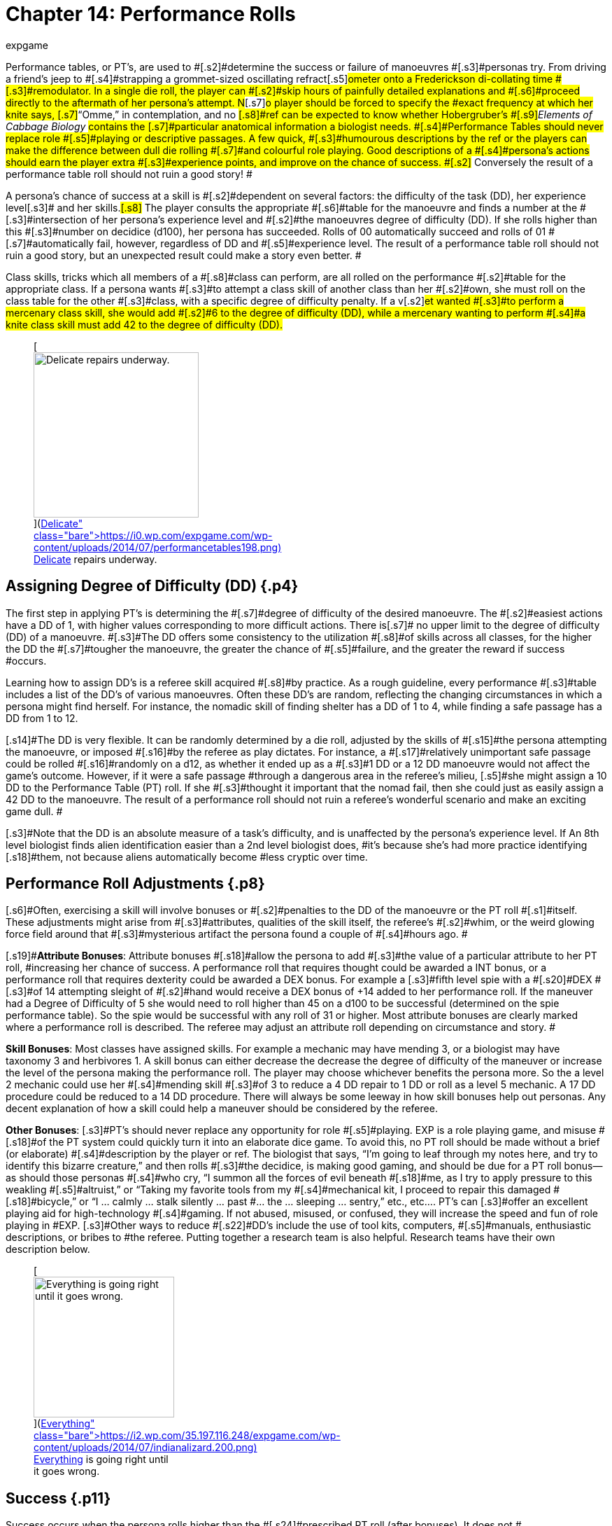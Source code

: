 = Chapter 14: Performance Rolls
:author: expgame
:date: 2010-08-08 01:56:21 -0400
:guid: http://expgame.com/?page_id=269
:id: 269
:page-layout: page

[.s1]#Performance tables, or PT&#8217;s, are used to #[.s2]#determine the success or failure of manoeuvres #[.s3]#personas try.
From driving a friend&#8217;s jeep to #[.s4]#strapping a grommet-sized oscillating refract#[.s5]#ometer onto a Frederickson di-collating time #[.s3]#remodulator.
In a single die roll, the player can #[.s2]#skip hours of painfully detailed explanations and #[.s6]#proceed directly to the aftermath of her persona&#8217;s attempt.
N#[.s7]#o player should be forced to specify the #exact frequency at which her knite says, [.s7]#&#8220;Omme,&#8221;
in contemplation, and no #[.s8]#ref can be expected to know whether Hobergruber&#8217;s #[.s9]#+++<i>+++Elements of Cabbage Biology +++</i>+++#contains the [.s7]#particular anatomical information a biologist needs.
#[.s4]#Performance Tables should never replace role #[.s5]#playing or descriptive passages.
A few quick, #[.s3]#humourous descriptions by the ref or the players can make the difference between dull die rolling #[.s7]#and colourful role playing.
Good descriptions of a #[.s4]#persona&#8217;s actions should earn the player extra #[.s3]#experience points, and improve on the chance of success.
#[.s2]# Conversely the result of a performance table roll should not ruin a good story!
#

[.s4]#A persona&#8217;s chance of success at a skill is #[.s2]#dependent on several factors: the difficulty of the task (DD), her experience level#[.s3]# and her skills.#[.s8]# The player consults the appropriate #[.s6]#table for the manoeuvre and finds a number at the #[.s3]#intersection of her persona&#8217;s experience level and #[.s2]#the manoeuvres degree of difficulty (DD).
If she rolls higher than this #[.s3]#number on decidice (d100), her persona has succeeded.
Rolls of 00 automatically succeed and rolls of 01 #[.s7]#automatically fail, however, regardless of DD and #[.s5]#experience level.
The result of a performance table roll should not ruin a good story, but an unexpected result could make a story even better.
#

[.s4]#Class skills, tricks which all members of a #[.s8]#class can perform, are all rolled on the performance #[.s2]#table for the appropriate class.
If a persona wants #[.s3]#to attempt a class skill of another class than her #[.s2]#own, she must roll on the class table for the other #[.s3]#class, with a specific degree of difficulty penalty.
If a v#[.s2]#et wanted #[.s3]#to perform a mercenary class skill, she would add #[.s2]#6 to the degree of difficulty (DD), while a mercenary wanting to perform #[.s4]#a knite class skill must add 42 to the degree of difficulty (DD).#+++<figure id="attachment_1540" aria-describedby="caption-attachment-1540" style="width: 236px" class="wp-caption aligncenter">+++[image:https://i1.wp.com/expgame.com/wp-content/uploads/2014/07/performancetables198-236x300.png?resize=236%2C300[Delicate repairs underway.,236]](https://i0.wp.com/expgame.com/wp-content/uploads/2014/07/performancetables198.png)+++<figcaption id="caption-attachment-1540" class="wp-caption-text">+++Delicate repairs underway.+++</figcaption>++++++</figure>+++

== [.s13]#Assigning Degree of Difficulty (DD)# {.p4}

[.s2]#The first step in applying PT&#8217;s is determining the #[.s7]#degree of difficulty of the desired manoeuvre.
The #[.s2]#easiest actions have a DD of 1, with higher values corresponding to more difficult actions.
There is#[.s7]# no upper limit to the degree of difficulty (DD) of a manoeuvre.
#[.s3]#The DD offers some consistency to the utilization #[.s8]#of skills across all classes, for the higher the DD the #[.s7]#tougher the manoeuvre, the greater the chance of #[.s5]#failure, and the greater the reward if success #occurs.

[.s7]#Learning how to assign DD&#8217;s is a referee skill acquired #[.s8]#by practice.
As a rough guideline, every performance #[.s3]#table includes a list of the DD&#8217;s of various manoeuvres.
Often these DD&#8217;s are random, reflecting the changing circumstances in which a persona might find herself.
For instance, the nomadic skill of finding shelter has a DD of 1 to 4, while finding a safe passage has a DD from 1 to 12.#

[.s14]#The DD is very flexible.
It can be randomly determined by a die roll, adjusted by the skills of #[.s15]#the persona attempting the manoeuvre, or imposed #[.s16]#by the referee as play dictates.
For instance, a #[.s17]#relatively unimportant safe passage could be rolled #[.s16]#randomly on a d12, as whether it ended up as a #[.s3]#1 DD or a 12 DD manoeuvre would not affect the game&#8217;s outcome.
However, if it were a safe passage #through a dangerous area in the referee&#8217;s milieu, [.s5]#she might assign a 10 DD to the Performance Table (PT) roll.
If she #[.s3]#thought it important that the nomad fail, then she could just as easily assign a 42 DD to the manoeuvre.
The result of a performance roll should not ruin a referee&#8217;s wonderful scenario and make an exciting game dull.
#

[.s3]#Note that the DD is an absolute measure of a task&#8217;s difficulty, and is unaffected by the persona&#8217;s experience level.
If An 8th level biologist finds alien identification easier than a 2nd level biologist does, #it&#8217;s because she&#8217;s had more practice identifying [.s18]#them, not because aliens automatically become #less cryptic over time.

== [.s6]#Performance Roll Adjustments# {.p8}

[.s6]#Often, exercising a skill will involve bonuses or #[.s2]#penalties to the DD of the manoeuvre or the PT roll #[.s1]#itself.
These adjustments might arise from #[.s3]#attributes, qualities of the skill itself, the referee&#8217;s #[.s2]#whim, or the weird glowing force field around that #[.s3]#mysterious artifact the persona found a couple of #[.s4]#hours ago.
#

[.s19]#*Attribute Bonuses*: Attribute bonuses #[.s18]#allow the persona to add #[.s3]#the value of a particular attribute to her PT roll, #increasing her chance of success.
A performance roll that requires thought could be awarded a INT bonus, or a performance roll that requires dexterity could be awarded a DEX bonus.
For example a [.s3]#fifth level spie with a #[.s20]#DEX #[.s3]#of 14 attempting sleight of #[.s2]#hand would receive a DEX bonus of +14 added to her performance roll.
If the maneuver had a Degree of Difficulty of 5 she would need to roll higher than 45 on a d100 to be successful (determined on the spie performance table).
So the spie would be successful with any roll of 31 or higher.
Most attribute bonuses are clearly marked where a performance roll is described.
The referee may adjust an attribute roll depending on circumstance and story.
#

[.s17]#*Skill Bonuses*: Most classes have assigned skills.
For example a mechanic may have mending 3, or a biologist may have taxonomy 3 and herbivores 1.
A skill bonus can either decrease the decrease the degree of difficulty of the maneuver or increase the level of the persona making the performance roll.
The player may choose whichever benefits the persona more.
So the a level 2 mechanic  could use her #[.s4]#mending skill #[.s3]#of 3 to reduce a 4 DD repair to 1 DD or roll as a level 5 mechanic.
A 17 DD procedure could be reduced to a 14 DD procedure.
There will always be some leeway in how skill bonuses help out personas.
Any decent explanation of how a skill could help a maneuver should be considered by the referee.#

*Other  Bonuses*: [.s3]#PT&#8217;s should never replace any opportunity for role #[.s5]#playing.
EXP is a role playing game, and misuse #[.s18]#of the PT system could quickly turn it into an elaborate dice game.
To avoid this, no PT roll should be made without a brief (or elaborate) #[.s4]#description by the player or ref.
The biologist that says, &#8220;I&#8217;m going to leaf through my notes here, and try to identify this bizarre creature,&#8221;
and then rolls #[.s3]#the decidice, is making good gaming, and should be due for a PT roll bonus--as should those personas #[.s4]#who cry, &#8220;I summon all the forces of evil beneath #[.s18]#me, as I try to apply pressure to this weakling #[.s5]#altruist,&#8221;
or &#8220;Taking my favorite tools from my #[.s4]#mechanical kit, I proceed to repair this damaged #[.s18]#bicycle,&#8221;
or &#8220;I &#8230;
calmly &#8230;
stalk silently &#8230;
past #&#8230;
the &#8230;
sleeping &#8230;
sentry,&#8221;
etc., etc&#8230;.
PT&#8217;s can [.s3]#offer an excellent playing aid for high-technology #[.s4]#gaming.
If not abused, misused, or confused, they will increase the speed and fun of role playing in #EXP.
[.s3]#Other ways to reduce #[.s22]#DD&#8217;s include the use of tool kits, computers, #[.s5]#manuals, enthusiastic descriptions, or bribes to #the referee.
Putting together a research team is also helpful.
Research teams have their own description below.+++<figure id="attachment_1541" aria-describedby="caption-attachment-1541" style="width: 201px" class="wp-caption aligncenter">+++[image:https://i0.wp.com/35.197.116.248/expgame.com/wp-content/uploads/2014/07/indianalizard.200-201x300.png?resize=201%2C300[Everything is going right until it goes wrong.,201]](https://i2.wp.com/35.197.116.248/expgame.com/wp-content/uploads/2014/07/indianalizard.200.png)+++<figcaption id="caption-attachment-1541" class="wp-caption-text">+++Everything is going right until it goes wrong.+++</figcaption>++++++</figure>+++

== [.s6]#Success# {.p11}

[.s23]#Success occurs when the persona rolls higher than the #[.s24]#prescribed PT roll (after bonuses).
It does not #[.s25]#necessarily indicate perfect execution of the #[.s3]#attempted task;
it merely means that the persona #[.s7]#did not toil in vain.
A successful roll for a biologist would only relinquish some information about the #[.s3]#unknown alien;
a mechanic&#8217;s success might only keep her bicycle repaired for a short time.
#[.s4]#Regardless of the player&#8217;s roll, it is always best for the referee to keep given information #[.s2]#useful but vague -- e.g., the alien&#8217;s hide might be #[.s3]#tougher than plastix and weaker than plate mail, #but its exact AR would remain a mystery;
an [.s2]#artifact might be identified as a pump, and its on #[.s3]#switch as the bright green button marked &#8220;ON,&#8221;
#[.s7]#but whether it pumps water, sand, or blood could #[.s3]#remain unknown.
#[.s5]#Success also depends on what the player #[.s7]#wanted her persona to do.
If she said that she was #[.s2]#going to fix the inatmo drive of her space vehicle, #[.s8]#then a successful PT roll should indicate a repaired #[.s2]#inatmo drive.
If the referee doesn&#8217;t think something is possible, she should reflect it by choosing a high #[.s7]#DD for the manoeuvre, not by changing her mind #[.s4]#after the persona succeeds.#

== [.s26]#Failure# {.p13}

[.s2]#Failure occurs when the player rolls less than the #[.s7]#prescribed PT roll (after bonuses).
Failure usually #[.s3]#results in more than a mere lack of success: spies #[.s2]#get caught, veterinarians kill patients, mechanics #[.s3]#break things, and nomads starve to death.
Ulti#[.s5]#mately the result of a failure depends on the #[.s3]#situation that the expedition is in, the lousiness of #[.s2]#the die roll, and the mood of the referee.
A roll like 01, for instance, might indicate effects exactly the reverse of those desired -- a result which would, of #course, always be deleterious.

== Extreme Rolls {.p27}

[.s18]#A PT roll greater than 100 indicates that the #[.s5]#skill cannot be successfully performed without PT #[.s22]#roll bonuses.
Unless the referee allows critical #[.s3]#successes for the manoeuvre (see Chapter 16, Special #[.s4]#Rolls), even a natural roll of 100 will not necessarily #[.s18]#be sufficient.
Thus if a first level mechanic wants #[.s5]#to repair a bicycle that has sustained major damage #[.s22]#(6 DD), she must roll over 105.
But mechanics #[.s4]#receive an #[.s34]#INT #[.s4]#attribute bonus, and her INN is 16, so #[.s5]#the player needs to roll only 89 or higher to repair #[.s22]#the bicycle.
If she were attempting a manoeuvre #[.s7]#that required a PT roll of 120, she could not succeed #[.s4]#at the task without the chance of a critical roll #success.
[.s7]#Negative PT rolls, conversely, indicate #[.s3]#procedures that are automatically successful for #[.s7]#the persona.
It is very easy to have a PT roll higher #[.s18]#than a negative number, and the player will #[.s8]#certainly succeed unless penalties apply or a critical #[.s3]#failure occurs.#

[.s2]#Occasionally the DD of an action will exceed #[.s6]#the bounds of the performance tables.
When #[.s36]#DD #[.s6]#is #[.s4]#greater than 20, the skill is treated as a 20 #[.s12]#DD #[.s3]#manoeuvre, but with a PT roll penalty.
For every DD greater than 20 the referee adds 5 to the roll #[.s2]#required at the 20 DD level -- so if the roll needed #[.s6]#for a 20 DD procedure were 167, the PT roll needed #[.s7]#for a 25 DD procedure would be 167 + 25 = 192.
A similar system is used for DDs less than 1-- i.e., 5 #[.s3]#points are subtracted from the necessary PT roll #[.s6]#for each DD below 1.
(Mind you, it&#8217;s highly unlikely #[.s7]#that a player will ever need such bonuses for a DD #[.s4]#that&#8217;s already negative.)#

== [.s26]#Duration# {.p24}

[.s4]#How long it takes to complete a task generally #[.s2]#depends on a combination of common sense and #[.s4]#degree of difficulty, although some skills have #[.s2]#specifically assigned durations.
Performing open #[.s7]#heart surgery (a difficult task) would always take #[.s3]#longer than ten minutes, for instance, while the equally difficult task of a double somersault leap on ice skates would be over for better or worse #[.s4]#almost as soon as it began.#

[.s7]#The suggested durations are generally minima #[.s2]#-- their DD values represent the persona&#8217;s being #[.s3]#rushed, and so the quality of her workmanship #[.s5]#cannot be guaranteed.
If the duration of the #[.s3]#procedure is important, the persona must first #[.s6]#sacrifice the time and only then try to make the #[.s28]#PT #[.s3]#roll.
A persona working on a project that takes #[.s29]#many months may or may not be able to go exploring #[.s3]#during this time, and only when the duration is over will she find out if she has succeeded or not.
#

[.s3]#For example, a biologist trying to determine the #[.s2]#armour rating of a particular alien (5 DD) would #first roll 5d4 and  is the [.s3]#number of minutes that &#8216;she must spend leafing #[.s5]#through her notes and contemplating before making#[.s8]# a decision.
If she is interrupted or stopped #[.s4]#during this time, her roll may be penalized or #[.s3]#forfeited.#[.s7]#If a persona wants to complete some procedure #[.s2]#quicker than normal, she can certainly increase the degree of#[.s4]# difficulty to decrease the duration spent working on the problem.
The biologist #above could certainly try to identify the alien&#8217;s [.s8]#armour in under a minute, but she would suffer what #[.s3]#ever DD penalty the referee felt was appropriate.
#

[.s22]#Many class abilities take up no time at all, #[.s2]#because they represent inherent abilities that must #[.s3]#be performed swiftly -- many knite, mercenary, #[.s2]#and spie skills, for instance, are performed during #[.s3]#combat and require no research or study.
Table 14.1, Research Durations only applies #[.s5]#as a rough guide for technical activities which #[.s7]#require durations in order to appear more realistic.#

[table id=156 /]

== Required Equipment {.p32}

Why is it so difficult for personas to perform class [.s22]#skills?
The reason is simple: they are operating #[.s5]#with virtually their bare hands.
The various class performance tables indicate the chance of success when operating with a bare minimum of equipment #[.s1]#-- that is, with what is listed on Table 14.2: #[.s31]#Minimum Equipment+++<i>+++.
+++</i>+++#[.s32]#Some of the minimal #[.s18]#equipment requirements are facetious, but others are very serious.
A knite, for instance, must have #at least an 18 MSTR to perform any of her psionic [.s5]#tasks.
If a persona is caught without her minimum #[.s22]#equipment, the referee may levy appropriate Performance Table #[.s5]#roll penalties.
#

[table id=157 /]+++<figure id="attachment_1543" aria-describedby="caption-attachment-1543" style="width: 300px" class="wp-caption aligncenter">+++[image:https://i2.wp.com/35.197.116.248/expgame.com/wp-content/uploads/2014/07/research_team.202-300x274.png?resize=300%2C274[Many hands makes confusing work.
,300]](https://i1.wp.com/35.197.116.248/expgame.com/wp-content/uploads/2014/07/research_team.202.png)+++<figcaption id="caption-attachment-1543" class="wp-caption-text">+++Many hands makes confusing work.+++</figcaption>++++++</figure>+++

== [.s6]#Research Teams# {.p32}

[.s37]#Research teams #[.s2]#allow groups of personas to pool their experience for a #[.s5]#greater chance of success.
Several mechanics may#[.s3]# share their expertise to solve a scientific #[.s5]#problem, or repair a broken warp drive.
A  team of veterinarians could work  #[.s4]#together to save a life.
[.s7]#The experience level of a research team is the #[.s3]#sum of the experience levels of its members, and every player gets a PT roll for success using the #[.s4]#combined experience level.
If any one of them #[.s7]#makes a successful PT roll, then the entire team is #successful.
#

*Team Composition*: Every team will have a team leader.
The team can consist of one persona per level of the team leader.
So a 5 level veterinarian could lead a team of 5 personas.
Teams can be composed of only one class, or mixed between classes.
If a 7th level biologist wanted to create a team to determine whether the indigenous people of a planet were going to revolt she could create a team with 7 biologists plus her self.
She could also form a team with 5 biologists a mercenary and a spie.
Since both a mercenary and a spie could have useful input into the maneuver being made.
[.s3]#Veterinarians regularly form research teams in the operating room.
The team leader might be #[.s7]#a 4th level vet, with two 3rd level vets and one 2nd #[.s8]#level vet assisting.
A mechanic and spie may work together to create a spie tool.
#

*Benefits of Teamwork*: The team&#8217;s collective experience approaches the  task.
The collective level of the team is the total of all the team member&#8217;s levels.
So an operating room team composed of a[.s7]# 4th level vet (team lead), with two 3rd level vets and one 2nd #[.s8]#level vet would have an #[.s8]#aggregate #[.s4]#experience level of 12.
#[.s4]#Not only does the team make the performance roll as a 12th level veterinarian each of the four #[.s2]#players on the team get to make a roll.
So the team would have four chances to be successful.
When each persona makes her performance roll she may add any attribute, skill or equipment bonuses to her individual roll#[.s2]#.
Even if three players fail their rolls but the 4th roll is successful  the maneuver would be #[.s3]#a success.
Research teams can make even the most #difficult of medical manoeuvres possible.

*Experience*: The entire team enjoys in the experience earned for the successful maneuver.
How the experience is divided up depends on the referee&#8217;s choice.
One of the simplest ways is to divide the experience by the number of team members plus one.
Where the one extra share goes to the team lead.

== Cross Class Maneuvers {.p46}

Occasionally a persona will wish to attempt a maneuver that is clearly from another class&#8217;s skill set.
For example, mercenaries often find themselves wanting to do quick fixes and stabilizations (vet).
A mechanic may want to work on a security system (spie).
These are not research team maneuvers.
The Cross Class Maneuver Penalty Table.
If a player is trying to use the Cross Class Maneuver Table to game the system, like a mechanic trying to use knite skills, or a mercenary trying to do a major surgery the referee is free to assign degree of difficulty modifiers, and critical successes (rolling 100) would result in &#8220;unintended consequences.&#8221;

[table id=160 /]

== Repeat Offenders {.p14}

Players will find that there will be certain rolls that are repeated over and over again.
It is up to the referee and players to decide how to manage repeat rolls.
It would certainly be boring to have a lower degree of difficulty roll have to be re rolled over and over again.
For example a merc may not have to challenge her PT roll for weapon switch if she has done it over and over again.
As one would expect if the maneuver has been automated there would be no experience granted.
Any of the higher level degree of difficulty maneuvers should not allow for automation.
A research team can NEVER automate one of their projects.

== Do You Like Arithmetic? {.p14}

Performance tables are a convenience.
They were created back in the day where there were no personal computers.
Let alone personal handheld, intertube connected computers.
See http://expgame.com/?page_id=359[Chapter 56: Tech Level].
If you are inclined most of the performance tables can be calculated.
If you are inclined to program computers then you could convert all this data into a portable electronic difference engine.
For the Table 14.3: General Performance Roll the below equation will work.

*Roll Needed = 80 + (DD times 5) &#8211;
(Exps Level times 5) &#8211;
(skill level times 5) *

== General Purpose Performance Rolls {.p47}

This is the catch all performance table.
The performance table of the ridiculous.
Maneuvers that only need be checked if a persona is impaired, injured, or the referee is being silly.
However everything need not be ridiculous on this table.
Anything that does not fit into a performance table for any of the classes would use the General Performance Table.
The listed maneuvers are mere inspiration.
The  table shows EXPS Level versus degree of difficulty (DD).
Each row represents an  EXPS Level and the columns are degree of difficulty (DD).
So a level 5 persona attempting a DD 5 maneuver would need to roll 80 or higher on d100 to be successful.
This table can be scrolled left to right and right back left again.

[table id=158 /]

[table id=159 /]

== Biologist Performance Rolls {.p47}

This is the performance table for biologist maneuvers.
This is the go to table when biologists want to use their skills in the scenario at hand.
The biologist will get 1 degree of difficulty bonus per general skill stream, and 2 degree of difficulty bonuses per specialization.
So a biologist with skill in Taxonomy &#8212;
Dam Builders would subtract one DD for anything taxonomy related, and 2 DD for anything related to dam builders.
The table shows EXPS Level versus degree of difficulty (DD).
Each row represents an  EXPS Level and the columns are degree of difficulty (DD).
So a level 5 persona attempting a DD 5 maneuver would need to roll 82 or higher on d100 to be successful.
This table can be scrolled left to right and right back left again.

[table id=161 /]

[table id=162 /]

== Knite Performance Rolls {.p47}

This is the performance table for knite maneuvers.
This is the go to table when knites want to use their skills in the scenario at hand.
Knites do not have skills, but  abilities, there are no bonuses for knite maneuvers.
Only some of the maneuvers have MSTR as an attribute bonus The table shows EXPS Level versus degree of difficulty (DD).
Each row represents an  EXPS Level and the columns are degree of difficulty (DD).
So a level 5 persona attempting a DD 5 maneuver would need to roll 42 or higher on d100 to be successful.
This table can be scrolled left to right and right back left again.

[table id=163 /]

[table id=164 /]

== Mechanic Performance Rolls {.p47}

The mechanic performance table is where the mechs get all their work done.
Mechanics can use their INT as an attribute bonus to any Performance Roll they make.
There are also copious skill bonuses that the mechanic use to improve her chances on the table.
The  table shows EXPS Level versus degree of difficulty (DD).
Each row represents an  EXPS Level and the columns are degree of difficulty (DD).
So a level 5 persona attempting a DD 5 maneuver would need to roll 80 or higher on d100 to be successful.
This table can be scrolled left to right and right back left again.

[table id=166 /]

[table id=165 /]

== Mercenary Performance Rolls {.p47}

The mercenary performance table is where mercs check to see if their crazy combat maneuvers work or not.
Mercs have all kinds of different skill bonuses.
There are also copious skill bonuses that the mercenary use to improve her chances on the table.
The  table shows EXPS Level versus degree of difficulty (DD).
Each row represents an  EXPS Level and the columns are degree of difficulty (DD).
So a level 5 persona attempting a DD 5 maneuver would need to roll 26 or higher on d100 to be successful.
This table can be scrolled left to right and right back left again.

[table id=167 /]

[table id=168 /]+++<figure id="attachment_10167" aria-describedby="caption-attachment-10167" style="width: 196px" class="wp-caption aligncenter">+++[image:https://i0.wp.com/expgame.com/wp-content/uploads/2018/06/nomad-196x300.png?resize=196%2C300[Stand by for Mars!
Author: Carey Rockwell  Illustrator: Louis Glanzman 1952,196]](https://i1.wp.com/expgame.com/wp-content/uploads/2018/06/nomad.png)+++<figcaption id="caption-attachment-10167" class="wp-caption-text">+++Throwing shade.+++</figcaption>++++++</figure>+++

== Nomad Performance Rolls {.p47}

Nomads will use this performance table to gauge their success at various survival activities.
There is a 1 degree of difficulty bonus for biome synergy and biome subtype.
The  table shows EXPS Level versus degree of difficulty (DD).
Each row represents an  EXPS Level and the columns are degree of difficulty (DD).
So a level 5 persona attempting a DD 5 maneuver would need to roll 30 or higher on d100 to be successful.
This table can be scrolled left to right and right back left again.

[table id=169 /]

[table id=170 /]

== Spie Performance Rolls {.p47}

Disguise, traps, tricks, assassinations determine their success on the Spir Performance Table.
The  table shows EXPS Level versus degree of difficulty (DD).
Each row represents an  EXPS Level and the columns are degree of difficulty (DD).
So a level 5 persona attempting a DD 5 maneuver would need to roll 30 or higher on d100 to be successful.
This table can be scrolled left to right and right back left again.

[table id=172 /]

[table id=171 /]+++<figure id="attachment_9627" aria-describedby="caption-attachment-9627" style="width: 300px" class="wp-caption aligncenter">+++[.size-medium.wp-image-9627] image::https://i0.wp.com/expgame.com/wp-content/uploads/2018/05/vet_big_hat_idea_desat-300x200.png?resize=300%2C200[studiostoks stock illstration.
modified HM ,300]+++<figcaption id="caption-attachment-9627" class="wp-caption-text">+++I got it about what you got.+++</figcaption>++++++</figure>+++

== Veterinarian Performance Rolls {.p47}

Vets use this table to keep the expedition alive!
The success of quick fixes, heals, cures, are  all tested against the Veterinarian Performance Roll Table.
The  table shows EXPS Level versus degree of difficulty (DD).
Each row represents an  EXPS Level and the columns are degree of difficulty (DD).
So a level 5 persona attempting a DD 5 maneuver would need to roll 30 or higher on d100 to be successful.
This table can be scrolled left to right and right back left again.

[table id=173 /]

[table id=174 /]
